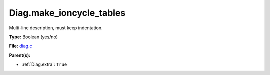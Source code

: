 Diag.make_ioncycle_tables
=========================
Multi-line description, must keep indentation.

**Type:** Boolean (yes/no)

**File:** `diag.c <https://github.com/agnwinds/python/blob/master/source/diag.c>`_


**Parent(s):**

* :ref:`Diag.extra`: ``True``


